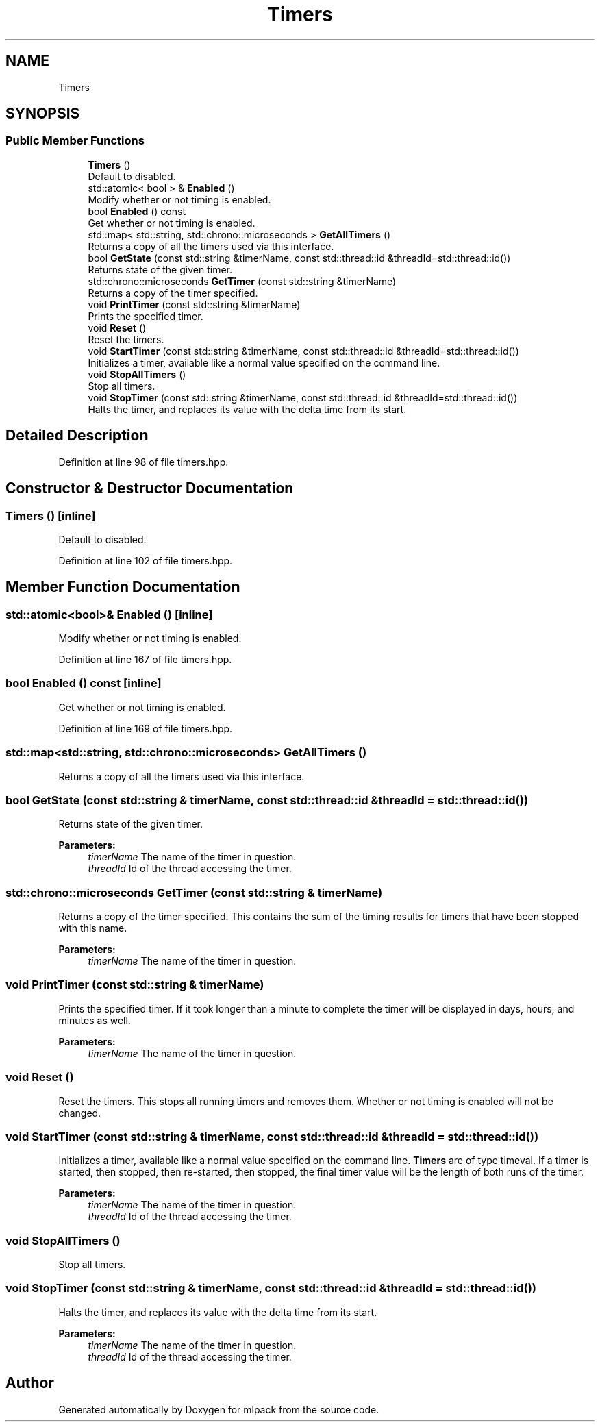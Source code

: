 .TH "Timers" 3 "Thu Jun 24 2021" "Version 3.4.2" "mlpack" \" -*- nroff -*-
.ad l
.nh
.SH NAME
Timers
.SH SYNOPSIS
.br
.PP
.SS "Public Member Functions"

.in +1c
.ti -1c
.RI "\fBTimers\fP ()"
.br
.RI "Default to disabled\&. "
.ti -1c
.RI "std::atomic< bool > & \fBEnabled\fP ()"
.br
.RI "Modify whether or not timing is enabled\&. "
.ti -1c
.RI "bool \fBEnabled\fP () const"
.br
.RI "Get whether or not timing is enabled\&. "
.ti -1c
.RI "std::map< std::string, std::chrono::microseconds > \fBGetAllTimers\fP ()"
.br
.RI "Returns a copy of all the timers used via this interface\&. "
.ti -1c
.RI "bool \fBGetState\fP (const std::string &timerName, const std::thread::id &threadId=std::thread::id())"
.br
.RI "Returns state of the given timer\&. "
.ti -1c
.RI "std::chrono::microseconds \fBGetTimer\fP (const std::string &timerName)"
.br
.RI "Returns a copy of the timer specified\&. "
.ti -1c
.RI "void \fBPrintTimer\fP (const std::string &timerName)"
.br
.RI "Prints the specified timer\&. "
.ti -1c
.RI "void \fBReset\fP ()"
.br
.RI "Reset the timers\&. "
.ti -1c
.RI "void \fBStartTimer\fP (const std::string &timerName, const std::thread::id &threadId=std::thread::id())"
.br
.RI "Initializes a timer, available like a normal value specified on the command line\&. "
.ti -1c
.RI "void \fBStopAllTimers\fP ()"
.br
.RI "Stop all timers\&. "
.ti -1c
.RI "void \fBStopTimer\fP (const std::string &timerName, const std::thread::id &threadId=std::thread::id())"
.br
.RI "Halts the timer, and replaces its value with the delta time from its start\&. "
.in -1c
.SH "Detailed Description"
.PP 
Definition at line 98 of file timers\&.hpp\&.
.SH "Constructor & Destructor Documentation"
.PP 
.SS "\fBTimers\fP ()\fC [inline]\fP"

.PP
Default to disabled\&. 
.PP
Definition at line 102 of file timers\&.hpp\&.
.SH "Member Function Documentation"
.PP 
.SS "std::atomic<bool>& Enabled ()\fC [inline]\fP"

.PP
Modify whether or not timing is enabled\&. 
.PP
Definition at line 167 of file timers\&.hpp\&.
.SS "bool Enabled () const\fC [inline]\fP"

.PP
Get whether or not timing is enabled\&. 
.PP
Definition at line 169 of file timers\&.hpp\&.
.SS "std::map<std::string, std::chrono::microseconds> GetAllTimers ()"

.PP
Returns a copy of all the timers used via this interface\&. 
.SS "bool GetState (const std::string & timerName, const std::thread::id & threadId = \fCstd::thread::id()\fP)"

.PP
Returns state of the given timer\&. 
.PP
\fBParameters:\fP
.RS 4
\fItimerName\fP The name of the timer in question\&. 
.br
\fIthreadId\fP Id of the thread accessing the timer\&. 
.RE
.PP

.SS "std::chrono::microseconds GetTimer (const std::string & timerName)"

.PP
Returns a copy of the timer specified\&. This contains the sum of the timing results for timers that have been stopped with this name\&.
.PP
\fBParameters:\fP
.RS 4
\fItimerName\fP The name of the timer in question\&. 
.RE
.PP

.SS "void PrintTimer (const std::string & timerName)"

.PP
Prints the specified timer\&. If it took longer than a minute to complete the timer will be displayed in days, hours, and minutes as well\&.
.PP
\fBParameters:\fP
.RS 4
\fItimerName\fP The name of the timer in question\&. 
.RE
.PP

.SS "void Reset ()"

.PP
Reset the timers\&. This stops all running timers and removes them\&. Whether or not timing is enabled will not be changed\&. 
.SS "void StartTimer (const std::string & timerName, const std::thread::id & threadId = \fCstd::thread::id()\fP)"

.PP
Initializes a timer, available like a normal value specified on the command line\&. \fBTimers\fP are of type timeval\&. If a timer is started, then stopped, then re-started, then stopped, the final timer value will be the length of both runs of the timer\&.
.PP
\fBParameters:\fP
.RS 4
\fItimerName\fP The name of the timer in question\&. 
.br
\fIthreadId\fP Id of the thread accessing the timer\&. 
.RE
.PP

.SS "void StopAllTimers ()"

.PP
Stop all timers\&. 
.SS "void StopTimer (const std::string & timerName, const std::thread::id & threadId = \fCstd::thread::id()\fP)"

.PP
Halts the timer, and replaces its value with the delta time from its start\&. 
.PP
\fBParameters:\fP
.RS 4
\fItimerName\fP The name of the timer in question\&. 
.br
\fIthreadId\fP Id of the thread accessing the timer\&. 
.RE
.PP


.SH "Author"
.PP 
Generated automatically by Doxygen for mlpack from the source code\&.
